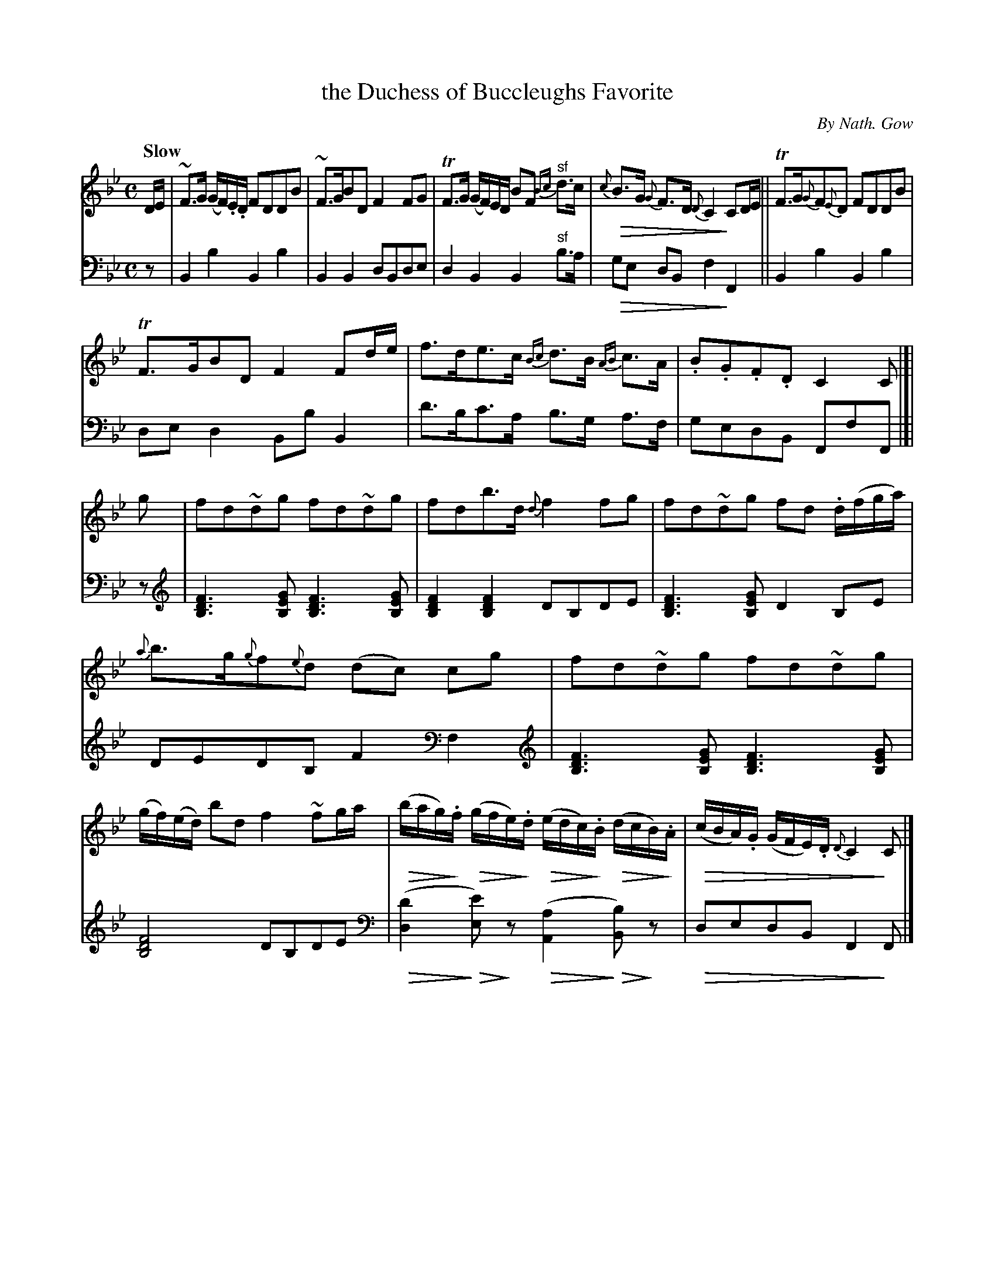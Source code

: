X: 4051
T: the Duchess of Buccleughs Favorite
C: By Nath. Gow
%R: strathspey, air
N: This is version 2, for ABC software that understands diminuendo symbols.
U: Q=!diminuendo(!
U: q=!diminuendo)!
N: We also preserve the clef changes in the bass part, which are somewhat less readable than pure bass cleff.
N: The single-note clef change in bar 12 is especially silly.
B: Niel Gow & Sons "A Fourth Collection of Strathspey Reels, etc." v.4 p.5 #1 (top 2 staffs continued from p.4)
Z: 2022 John Chambers <jc:trillian.mit.edu>
M: C
L: 1/16
Q: "Slow"
K: Bb
% - - - - - - - - - -
V: 1 staves=2
DE |\
~F3G (GF).E.D F2D2D2B2 | ~F3GB2D2 F4 F2G2 |\
TF3G (GF)ED B2F2 "^sf"{Bc}d3c | Q{c}B3G {G}F3D {D}C4 qC2DE ||\
TF3G{G}F2{E}D2 F2D2D2B2 |
TF3GB2D2 F4 F2de |\
f3de3c {Bc}d3B {AB}c3A | .B2.G2.F2.D2 C4C2 |[| g2 |\
f2d2~d2g2 f2d2~d2g2 | f2d2b3d {d}f4 f2g2 |\
f2d2~d2g2 f2d2 .d(fga) |
{a}b3g{g}f2{e}d2 (d2c2) c2g2 |\
f2d2~d2g2 f2d2~d2g2 | (gf)(ed) b2d2 f4 ~f2ga |\
Q(bag)q.f Q(gfe)q.d Q(edc)q.B Q(dcB)q.A | Q(cBA).G (GFE).D {D}C4 qC2 |]
% - - - - - - - - - -
% Voice 2 preserves the staff layout in the book.
V: 2 clef=bass middle=d
z2 | B4b4 B4b4 | B4B4 d2B2d2e2 | d4B4 B4"^sf"b3a | Qg2e2 d2B2 f4qF4 || B4b4 B4b4 |
d2e2d4 B2b2B4 | d'3bc'3a b3g a3f | g2e2d2B2 F2f2F2 |[| z2 |[V:2 clef=treble middle=b']\
[b6d'6f'6][b2e'2g'2] [b6d'6f'6][b2e'2g'2] | [b4d'4f'4][b4d'4f'4] d'2b2d'2e'2 | [b6d'6f'6][b2e'2g'2] d'4 b2e'2 |
d'2e'2d'2b2 f'4 [V:2 clef=bass middle=d]f4 |[V:2 clef=treble middle=b']\
[b6d'6f'6][b2e'2g'2] [b6d'6f'6][b2e'2g'2] |[b8d'8f'8] d'2b2d'2e'2 |[V:2 clef=bass middle=d]\
(Q[d4d'4]q Q[e2e'2])qz2 (Q[A4a4]q Q[B2b2])qz2 | Qd2e2d2B2 F4q F2 |]
